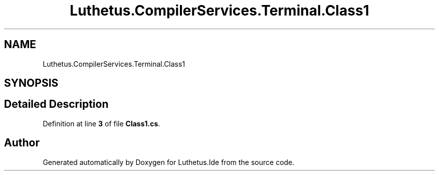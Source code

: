 .TH "Luthetus.CompilerServices.Terminal.Class1" 3 "Version 1.0.0" "Luthetus.Ide" \" -*- nroff -*-
.ad l
.nh
.SH NAME
Luthetus.CompilerServices.Terminal.Class1
.SH SYNOPSIS
.br
.PP
.SH "Detailed Description"
.PP 
Definition at line \fB3\fP of file \fBClass1\&.cs\fP\&.

.SH "Author"
.PP 
Generated automatically by Doxygen for Luthetus\&.Ide from the source code\&.
